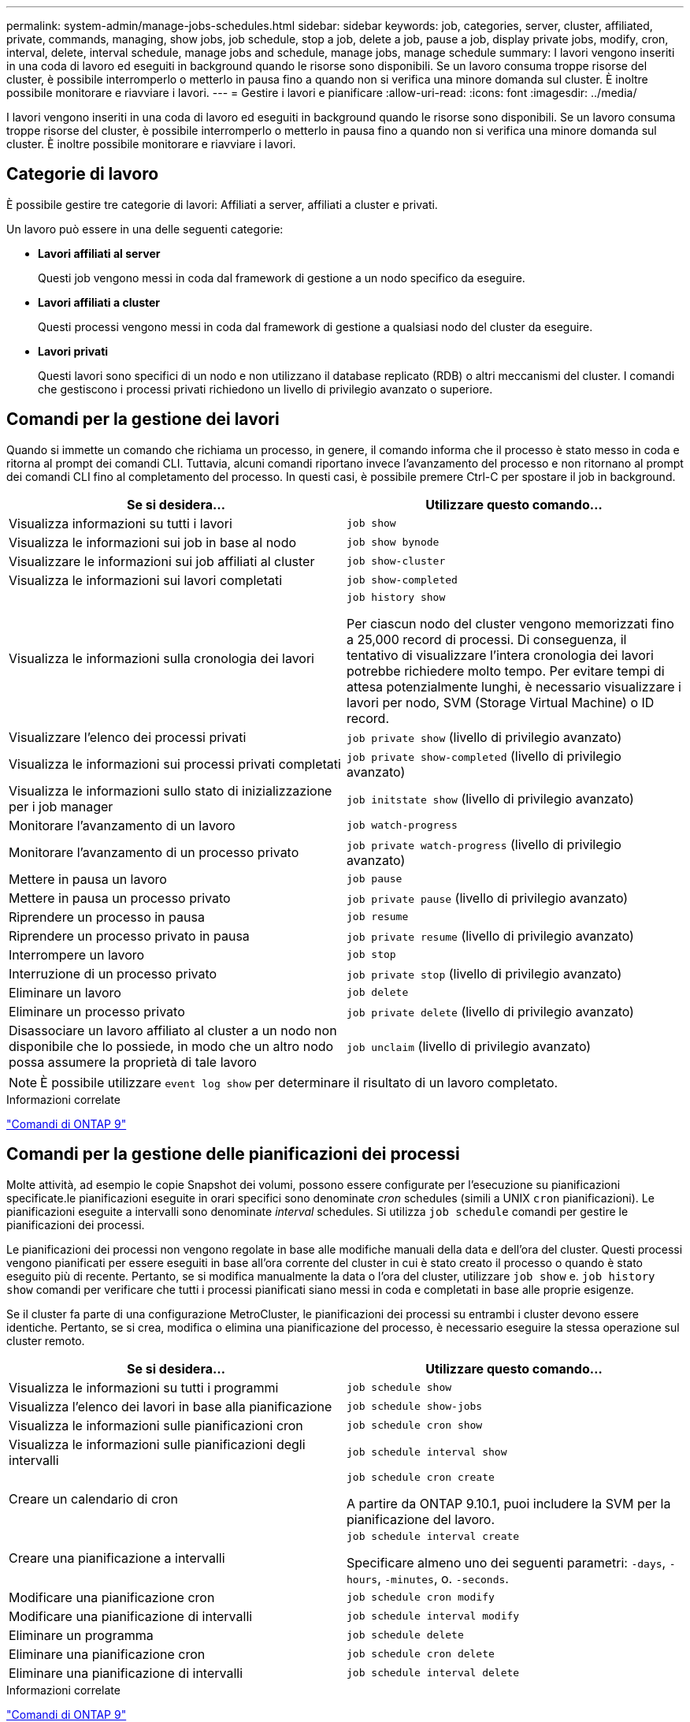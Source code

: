 ---
permalink: system-admin/manage-jobs-schedules.html 
sidebar: sidebar 
keywords: job, categories, server, cluster, affiliated, private, commands, managing, show jobs, job schedule, stop a job, delete a job, pause a job, display private jobs, modify, cron, interval, delete, interval schedule, manage jobs and schedule, manage jobs, manage schedule 
summary: I lavori vengono inseriti in una coda di lavoro ed eseguiti in background quando le risorse sono disponibili. Se un lavoro consuma troppe risorse del cluster, è possibile interromperlo o metterlo in pausa fino a quando non si verifica una minore domanda sul cluster. È inoltre possibile monitorare e riavviare i lavori. 
---
= Gestire i lavori e pianificare
:allow-uri-read: 
:icons: font
:imagesdir: ../media/


[role="lead"]
I lavori vengono inseriti in una coda di lavoro ed eseguiti in background quando le risorse sono disponibili. Se un lavoro consuma troppe risorse del cluster, è possibile interromperlo o metterlo in pausa fino a quando non si verifica una minore domanda sul cluster. È inoltre possibile monitorare e riavviare i lavori.



== Categorie di lavoro

È possibile gestire tre categorie di lavori: Affiliati a server, affiliati a cluster e privati.

Un lavoro può essere in una delle seguenti categorie:

* *Lavori affiliati al server*
+
Questi job vengono messi in coda dal framework di gestione a un nodo specifico da eseguire.

* *Lavori affiliati a cluster*
+
Questi processi vengono messi in coda dal framework di gestione a qualsiasi nodo del cluster da eseguire.

* *Lavori privati*
+
Questi lavori sono specifici di un nodo e non utilizzano il database replicato (RDB) o altri meccanismi del cluster. I comandi che gestiscono i processi privati richiedono un livello di privilegio avanzato o superiore.





== Comandi per la gestione dei lavori

Quando si immette un comando che richiama un processo, in genere, il comando informa che il processo è stato messo in coda e ritorna al prompt dei comandi CLI. Tuttavia, alcuni comandi riportano invece l'avanzamento del processo e non ritornano al prompt dei comandi CLI fino al completamento del processo. In questi casi, è possibile premere Ctrl-C per spostare il job in background.

|===
| Se si desidera... | Utilizzare questo comando... 


 a| 
Visualizza informazioni su tutti i lavori
 a| 
`job show`



 a| 
Visualizza le informazioni sui job in base al nodo
 a| 
`job show bynode`



 a| 
Visualizzare le informazioni sui job affiliati al cluster
 a| 
`job show-cluster`



 a| 
Visualizza le informazioni sui lavori completati
 a| 
`job show-completed`



 a| 
Visualizza le informazioni sulla cronologia dei lavori
 a| 
`job history show`

Per ciascun nodo del cluster vengono memorizzati fino a 25,000 record di processi. Di conseguenza, il tentativo di visualizzare l'intera cronologia dei lavori potrebbe richiedere molto tempo. Per evitare tempi di attesa potenzialmente lunghi, è necessario visualizzare i lavori per nodo, SVM (Storage Virtual Machine) o ID record.



 a| 
Visualizzare l'elenco dei processi privati
 a| 
`job private show` (livello di privilegio avanzato)



 a| 
Visualizza le informazioni sui processi privati completati
 a| 
`job private show-completed` (livello di privilegio avanzato)



 a| 
Visualizza le informazioni sullo stato di inizializzazione per i job manager
 a| 
`job initstate show` (livello di privilegio avanzato)



 a| 
Monitorare l'avanzamento di un lavoro
 a| 
`job watch-progress`



 a| 
Monitorare l'avanzamento di un processo privato
 a| 
`job private watch-progress` (livello di privilegio avanzato)



 a| 
Mettere in pausa un lavoro
 a| 
`job pause`



 a| 
Mettere in pausa un processo privato
 a| 
`job private pause` (livello di privilegio avanzato)



 a| 
Riprendere un processo in pausa
 a| 
`job resume`



 a| 
Riprendere un processo privato in pausa
 a| 
`job private resume` (livello di privilegio avanzato)



 a| 
Interrompere un lavoro
 a| 
`job stop`



 a| 
Interruzione di un processo privato
 a| 
`job private stop` (livello di privilegio avanzato)



 a| 
Eliminare un lavoro
 a| 
`job delete`



 a| 
Eliminare un processo privato
 a| 
`job private delete` (livello di privilegio avanzato)



 a| 
Disassociare un lavoro affiliato al cluster a un nodo non disponibile che lo possiede, in modo che un altro nodo possa assumere la proprietà di tale lavoro
 a| 
`job unclaim` (livello di privilegio avanzato)

|===
[NOTE]
====
È possibile utilizzare `event log show` per determinare il risultato di un lavoro completato.

====
.Informazioni correlate
http://docs.netapp.com/ontap-9/topic/com.netapp.doc.dot-cm-cmpr/GUID-5CB10C70-AC11-41C0-8C16-B4D0DF916E9B.html["Comandi di ONTAP 9"^]



== Comandi per la gestione delle pianificazioni dei processi

Molte attività, ad esempio le copie Snapshot dei volumi, possono essere configurate per l'esecuzione su pianificazioni specificate.le pianificazioni eseguite in orari specifici sono denominate _cron_ schedules (simili a UNIX `cron` pianificazioni). Le pianificazioni eseguite a intervalli sono denominate _interval_ schedules. Si utilizza `job schedule` comandi per gestire le pianificazioni dei processi.

Le pianificazioni dei processi non vengono regolate in base alle modifiche manuali della data e dell'ora del cluster. Questi processi vengono pianificati per essere eseguiti in base all'ora corrente del cluster in cui è stato creato il processo o quando è stato eseguito più di recente. Pertanto, se si modifica manualmente la data o l'ora del cluster, utilizzare `job show` e. `job history show` comandi per verificare che tutti i processi pianificati siano messi in coda e completati in base alle proprie esigenze.

Se il cluster fa parte di una configurazione MetroCluster, le pianificazioni dei processi su entrambi i cluster devono essere identiche. Pertanto, se si crea, modifica o elimina una pianificazione del processo, è necessario eseguire la stessa operazione sul cluster remoto.

|===
| Se si desidera... | Utilizzare questo comando... 


 a| 
Visualizza le informazioni su tutti i programmi
 a| 
`job schedule show`



 a| 
Visualizza l'elenco dei lavori in base alla pianificazione
 a| 
`job schedule show-jobs`



 a| 
Visualizza le informazioni sulle pianificazioni cron
 a| 
`job schedule cron show`



 a| 
Visualizza le informazioni sulle pianificazioni degli intervalli
 a| 
`job schedule interval show`



 a| 
Creare un calendario di cron
 a| 
`job schedule cron create`

A partire da ONTAP 9.10.1, puoi includere la SVM per la pianificazione del lavoro.



 a| 
Creare una pianificazione a intervalli
 a| 
`job schedule interval create`

Specificare almeno uno dei seguenti parametri: `-days`, `-hours`, `-minutes`, o. `-seconds`.



 a| 
Modificare una pianificazione cron
 a| 
`job schedule cron modify`



 a| 
Modificare una pianificazione di intervalli
 a| 
`job schedule interval modify`



 a| 
Eliminare un programma
 a| 
`job schedule delete`



 a| 
Eliminare una pianificazione cron
 a| 
`job schedule cron delete`



 a| 
Eliminare una pianificazione di intervalli
 a| 
`job schedule interval delete`

|===
.Informazioni correlate
http://docs.netapp.com/ontap-9/topic/com.netapp.doc.dot-cm-cmpr/GUID-5CB10C70-AC11-41C0-8C16-B4D0DF916E9B.html["Comandi di ONTAP 9"^]
